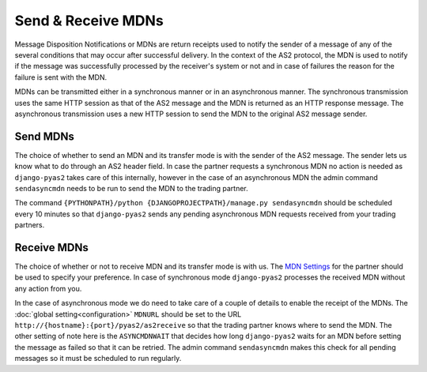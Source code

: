 Send & Receive MDNs
===================
Message Disposition Notifications or MDNs are return receipts used to notify the sender of a message of any of
the several conditions that may occur after successful delivery. In the context of the AS2 protocol, the MDN is used
to notify if the message was successfully processed by the receiver's system or not and in case of failures the
reason for the failure is sent with the MDN.

MDNs can be transmitted either in a synchronous manner or in an asynchronous manner. The synchronous transmission uses
the same HTTP session as that of the AS2 message and the MDN is returned as an HTTP response message. The asynchronous
transmission uses a new HTTP session to send the MDN to the original AS2 message sender.

Send MDNs
---------
The choice of whether to send an MDN and its transfer mode is with the sender of the AS2 message. The sender lets us know what
to do through an AS2 header field. In case the partner requests a synchronous MDN no action is needed as ``django-pyas2``
takes care of this internally, however in the case of an asynchronous MDN the admin command ``sendasyncmdn`` needs to be
run to send the MDN to the trading partner.

The command ``{PYTHONPATH}/python {DJANGOPROJECTPATH}/manage.py sendasyncmdn`` should be scheduled every 10 minutes so
that ``django-pyas2`` sends any pending asynchronous MDN requests received from your trading partners.

Receive MDNs
------------
The choice of whether or not to receive MDN and its transfer mode is with us. The `MDN Settings <partners.html#mdn-settings>`__
for the partner should be used to specify your preference. In case of synchronous mode ``django-pyas2`` processes the received MDN
without any action from you.

In the case of asynchronous mode we do need to take care of a couple of details to enable the receipt of the MDNs.
The :doc:`global setting<configuration>` ``MDNURL`` should be set to the URL ``http://{hostname}:{port}/pyas2/as2receive``
so that the trading partner knows where to send the MDN. The other setting of note here is the ``ASYNCMDNWAIT``
that decides how long ``django-pyas2`` waits for an MDN before setting the message as failed so that it can be retried. The admin
command ``sendasyncmdn`` makes this check for all pending messages so it must be scheduled to run regularly.
